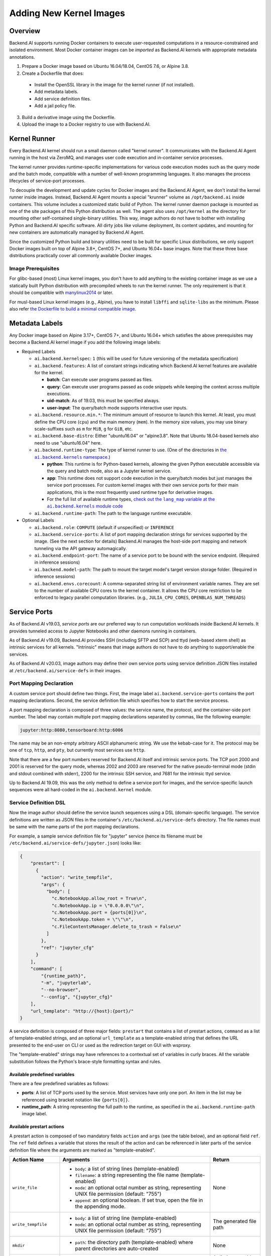 Adding New Kernel Images
========================

Overview
--------

Backend.AI supports running Docker containers to execute user-requested computations in a resource-constrained and isolated environment.
Most Docker container images can be *imported* as Backend.AI kernels with appropriate metadata annotations.

1. Prepare a Docker image based on Ubuntu 16.04/18.04, CentOS 7.6, or Alpine 3.8.
2. Create a Dockerfile that does:

  - Install the OpenSSL library in the image for the kernel runner (if not installed).
  - Add metadata labels.
  - Add service definition files.
  - Add a jail policy file.

3. Build a derivative image using the Dockerfile.
4. Upload the image to a Docker registry to use with Backend.AI.


Kernel Runner
-------------

Every Backend.AI kernel should run a small daemon called "kernel runner".
It communicates with the Backend.AI Agent running in the host via ZeroMQ, and manages user code execution and in-container service processes.

The kernel runner provides runtime-specific implementations for various code execution modes such as the query mode and the batch mode, compatible with a number of well-known programming languages.
It also manages the process lifecycles of service-port processes.

To decouple the development and update cycles for Docker images and the Backend.AI Agent, we don't install the kernel runner inside images.
Instead, Backend.AI Agent mounts a special "krunner" volume as ``/opt/backend.ai`` inside containers.
This volume includes a customized static build of Python.
The kernel runner daemon package is mounted as one of the site packages of this Python distribution as well.
The agent also uses ``/opt/kernel`` as the directory for mounting other self-contained single-binary utilities.
This way, image authors do not have to bother with installing Python and Backend.AI specific software.
All dirty jobs like volume deployment, its content updates, and mounting for new containers are automatically managed by Backend.AI Agent.

Since the customized Python build and binary utilities need to be built for specific Linux distributions, we only support Docker images built on top of Alpine 3.8+, CentOS 7+, and Ubuntu 16.04+ base images.
Note that these three base distributions practically cover all commonly available Docker images.

Image Prerequisites
~~~~~~~~~~~~~~~~~~~

For glibc-based (most) Linux kernel images, you don't have to add anything to the existing container image as we use a statically built Python distribution with precompiled wheels to run the kernel runner.
The only requirement is that it should be compatible with `manylinux2014 <https://peps.python.org/pep-0599/#the-manylinux2014-policy>`_ or later.

For musl-based Linux kernel images (e.g., Alpine), you have to install ``libffi`` and ``sqlite-libs`` as the minimum.
Please also refer `the Dockerfile to build a minimal compatible image <https://github.com/lablup/backend.ai-krunner-alpine/blob/master/compat-test.Dockerfile>`_.


Metadata Labels
---------------

Any Docker image based on Alpine 3.17+, CentOS 7+, and Ubuntu 16.04+ which satisfies the above prerequisites may become a Backend.AI kernel image if you add the following image labels:

* Required Labels

  * ``ai.backend.kernelspec``: ``1`` (this will be used for future versioning of the metadata specification)
  * ``ai.backend.features``: A list of constant strings indicating which Backend.AI kernel features are available for the kernel.

    - **batch**: Can execute user programs passed as files.
    - **query**: Can execute user programs passed as code snippets while keeping the context across multiple executions.
    - **uid-match**: As of 19.03, this must be specified always.
    - **user-input**: The query/batch mode supports interactive user inputs.

  * ``ai.backend.resource.min.*``: The minimum amount of resource to launch this kernel.
    At least, you must define the CPU core (``cpu``) and the main memory (``mem``).
    In the memory size values, you may use binary scale-suffixes such as ``m`` for ``MiB``, ``g`` for ``GiB``, etc.
  * ``ai.backend.base-distro``: Either "ubuntu16.04" or "alpine3.8".  Note that Ubuntu
    18.04-based kernels also need to use "ubuntu16.04" here.
  * ``ai.backend.runtime-type``: The type of kernel runner to use. (One of the
    directories in |ai.backend.kernel nslink|_)

    - **python**: This runtime is for Python-based kernels,
      allowing the given Python executable accessible via the query and batch mode, also as a Jupyter kernel service.
    - **app**: This runtime does not support code execution in the query/batch modes but just manages the service port processes.
      For custom kernel images with their own service ports for their main applications,
      this is the most frequently used runtime type for derivative images.
    - For the full list of available runtime types, |ai.backend.kernel modlink|_

  * ``ai.backend.runtime-path``: The path to the language runtime executable.

* Optional Labels

  * ``ai.backend.role``: ``COMPUTE`` (default if unspecified) or ``INFERENCE``
  * ``ai.backend.service-ports``: A list of port mapping declaration strings for services supported by the image. (See the next section for details)
    Backend.AI manages the host-side port mapping and network tunneling via the API gateway automagically.
  * ``ai.backend.endpoint-port``: The name of a service port to be bound with the service endpoint. (Required in inference sessions)
  * ``ai.backend.model-path``: The path to mount the target model's target version storage folder. (Required in inference sessions)
  * ``ai.backend.envs.corecount``: A comma-separated string list of environment variable names.
    They are set to the number of available CPU cores to the kernel container.
    It allows the CPU core restriction to be enforced to legacy parallel computation libraries.
    (e.g., ``JULIA_CPU_CORES``, ``OPENBLAS_NUM_THREADS``)

.. |ai.backend.kernel nslink| replace:: the ``ai.backend.kernels`` namespace.
.. _ai.backend.kernel nslink: https://github.com/lablup/backend.ai-agent/tree/main/src/ai/backend/kernel
.. |ai.backend.kernel modlink| replace:: check out the ``lang_map`` variable at the ``ai.backend.kernels`` module code
.. _ai.backend.kernel modlink: https://github.com/lablup/backend.ai-agent/blob/main/src/ai/backend/kernel/__init__.py


Service Ports
-------------

As of Backend.AI v19.03, *service ports* are our preferred way to run computation workloads inside Backend.AI kernels.
It provides tunneled access to Jupyter Notebooks and other daemons running in containers.

As of Backend.AI v19.09, Backend.AI provides SSH (including SFTP and SCP) and ttyd (web-based xterm shell) as intrinsic services for all kernels.
"Intrinsic" means that image authors do not have to do anything to support/enable the services.

As of Backend.AI v20.03, image authors may define their own service ports using service definition JSON files installed at ``/etc/backend.ai/service-defs`` in their images.

Port Mapping Declaration
~~~~~~~~~~~~~~~~~~~~~~~~

A custom service port should define two things.
First, the image label ``ai.backend.service-ports`` contains the port mapping declarations.
Second, the service definition file which specifies how to start the service process.

A port mapping declaration is composed of three values: the service name, the protocol, and the container-side port number.
The label may contain multiple port mapping declarations separated by commas, like the following example:

.. code-block::

   jupyter:http:8080,tensorboard:http:6006

The name may be an non-empty arbitrary ASCII alphanumeric string.
We use the kebab-case for it.
The protocol may be one of ``tcp``, ``http``, and ``pty``, but currently most services use ``http``.

Note that there are a few port numbers reserved for Backend.AI itself and intrinsic service ports.
The TCP port 2000 and 2001 is reserved for the query mode, whereas 2002 and 2003 are reserved for the native pseudo-terminal mode (stdin and stdout combined with stderr), 2200 for the intrinsic SSH service, and 7681 for the intrinsic ttyd service.

Up to Backend.AI 19.09, this was the only method to define a service port for images, and the service-specific launch sequences were all hard-coded in the ``ai.backend.kernel`` module.

Service Definition DSL
~~~~~~~~~~~~~~~~~~~~~~

Now the image author should define the service launch sequences using a DSL (domain-specific language).
The service definitions are written as JSON files in the container's ``/etc/backend.ai/service-defs`` directory.
The file names must be same with the name parts of the port mapping declarations.

For example, a sample service definition file for "jupyter" service (hence its filename must be ``/etc/backend.ai/service-defs/jupyter.json``) looks like:

.. code-block:: json

    {
        "prestart": [
          {
            "action": "write_tempfile",
            "args": {
              "body": [
                "c.NotebookApp.allow_root = True\n",
                "c.NotebookApp.ip = \"0.0.0.0\"\n",
                "c.NotebookApp.port = {ports[0]}\n",
                "c.NotebookApp.token = \"\"\n",
                "c.FileContentsManager.delete_to_trash = False\n"
              ]
            },
            "ref": "jupyter_cfg"
          }
        ],
        "command": [
            "{runtime_path}",
            "-m", "jupyterlab",
            "--no-browser",
            "--config", "{jupyter_cfg}"
        ],
        "url_template": "http://{host}:{port}/"
    }

A service definition is composed of three major fields: ``prestart`` that contains a list of prestart actions, ``command`` as a list of template-enabled strings, and an optional ``url_template`` as a template-enabled string that defines the URL presented to the end-user on CLI or used as the redirection target on GUI with wsproxy.

The "template-enabled" strings may have references to a contextual set of variables in curly braces.
All the variable substitution follows the Python's brace-style formatting syntax and rules.

Available predefined variables
^^^^^^^^^^^^^^^^^^^^^^^^^^^^^^

There are a few predefined variables as follows:

* **ports**: A list of TCP ports used by the service. Most services have only one port. An item in the list may be referenced using bracket notation like ``{ports[0]}``.
* **runtime_path**: A string representing the full path to the runtime, as specified in the ``ai.backend.runtime-path`` image label.

Available prestart actions
^^^^^^^^^^^^^^^^^^^^^^^^^^

A prestart action is composed of two mandatory fields ``action`` and ``args`` (see the table below), and an optional field ``ref``.
The ``ref`` field defines a variable that stores the result of the action and can be referenced in later parts of the service definition file where the arguments are marked as "template-enabled".

.. list-table::
   :widths: 20 60 20
   :header-rows: 1

   * - Action Name
     - Arguments
     - Return
   * - ``write_file``
     - * ``body``: a list of string lines (template-enabled)
       * ``filename``: a string representing the file name (template-enabled)
       * ``mode``: an optional octal number as string, representing UNIX file permission (default: "755")
       * ``append``: an optional boolean. If set true, open the file in the appending mode.
     - None
   * - ``write_tempfile``
     - * ``body``: a list of string line (template-enabled)
       * ``mode``: an optional octal number as string, representing UNIX file permission (default: "755")
     - The generated file path
   * - ``mkdir``
     - * ``path``: the directory path (template-enabled) where parent directories are auto-created
     - None
   * - ``run_command``
     - * ``command``: the command-line argument list as passed to ``exec`` syscall (template-enabled)
     - A dictionary with two fields: ``out`` and ``err`` which contain the console output decoded as the UTF-8 encoding
   * - ``log``
     - * ``body``: a string to send as kernel log (template-enabled)
       * ``debug``: a boolean to lower the logging level to DEBUG (default is INFO)
     - None

.. warning::

   ``run_command`` action should return quickly, otherwise the session creation latency will be increased.
   If you need to run a background process, you must use its own options to let it daemonize or wrap as a background shell command (``["/bin/sh", "-c", "... &"]``).

Interpretation of URL template
^^^^^^^^^^^^^^^^^^^^^^^^^^^^^^

``url_template`` field is used by the client SDK and wsproxy to fill up the actual URL presented to the end-user (or the end-user's web browser as the redirection target).
So its template variables are not parsed when starting the service, but they are parsed and interpolated by the clients.
There are only three fixed variables: ``{protocol}``, ``{host}``, and ``{port}``.

Here is a sample service-definition that utilizes the URL template:

.. code-block:: json

    {
      "command": [
        "/opt/noVNC/utils/launch.sh",
        "--vnc", "localhost:5901",
        "--listen", "{ports[0]}"
      ],
      "url_template": "{protocol}://{host}:{port}/vnc.html?host={host}&port={port}&password=backendai&autoconnect=true"
    }



Jail Policy
-----------

**(TODO: jail policy syntax and interpretation)**

.. _custom-jail-policy:

Adding Custom Jail Policy
~~~~~~~~~~~~~~~~~~~~~~~~~

To write a new policy implementation, extend `the jail policy interface <https://github.com/lablup/backend.ai-jail>`_ in Go.
Ebmed it inside your jail build.
Please give a look to existing jail policies as good references.


Example: An Ubuntu-based Kernel
-------------------------------

.. code-block:: dockerfile

    FROM ubuntu:16.04

    # Add commands for image customization
    RUN apt-get install ...

    # Backend.AI specifics
    RUN apt-get install libssl
    LABEL ai.backend.kernelspec=1 \
          ai.backend.resource.min.cpu=1 \
          ai.backend.resource.min.mem=256m \
          ai.backend.envs.corecount="OPENBLAS_NUM_THREADS,OMP_NUM_THREADS,NPROC" \
          ai.backend.features="batch query uid-match user-input" \
          ai.backend.base-distro="ubuntu16.04" \
          ai.backend.runtime-type="python" \
          ai.backend.runtime-path="/usr/local/bin/python" \
          ai.backend.service-ports="jupyter:http:8080"
    COPY service-defs/*.json /etc/backend.ai/service-defs/
    COPY policy.yml /etc/backend.ai/jail/policy.yml



Custom startup scripts (aka custom entrypoint)
----------------------------------------------

When the image has *preopen* service ports and/or an endpoint port, Backend.AI automatically sets up application proxy tunnels
as if the listening applications are already started.

To initialize and start such applications, put a shell script as ``/opt/container/bootstrap.sh`` when building the image.
This per-image bootstrap script is executed as *root* by the agent-injected ``entrypoint.sh``.

.. warning::

   Since Backend.AI overrides the command and the entrypoint of container images to run the kernel runner regardless of the image content,
   setting ``CMD`` or ``ENTRYPOINT`` in Dockerfile has **no effects**.
   You should use ``/opt/container/bootstrap.sh`` to migrate existing entrypoint/command wrappers.

.. warning::

   ``/opt/container/bootstrap.sh`` **must return immediately** to prevent the session from staying in the ``PREPARING`` status.
   This means that it should run service applications in background by *daemonization*.

To run a process as the user privilege, you should use ``su-exec`` which is also injected by the agent like:

.. code-block:: shell

   /opt/kernel/su-exec "${LOCAL_GROUP_ID}:${LOCAL_USER_ID}" /path/to/your/service


Implementation details
----------------------

The query mode I/O protocol
~~~~~~~~~~~~~~~~~~~~~~~~~~~

The input is a ZeroMQ's multipart message with two payloads.
The first payload should contain a unique identifier for the code snippet (usually a hash of it), but currently it is ignored (reserved for future caching implementations).
The second payload should contain a UTF-8 encoded source code string.

The reply is a ZeroMQ's multipart message with a single payload, containing a UTF-8 encoded string of the following JSON object:

.. code-block:: json

    {
        "stdout": "hello world!",
        "stderr": "oops!",
        "exceptions": [
            ["exception-name", ["arg1", "arg2"], false, null]
        ],
        "media": [
            ["image/png", "data:image/base64,...."]
        ],
        "options": {
            "upload_output_files": true
        }
    }

.. code-block: text


Each item in ``exceptions`` is an array composed of four items:
exception name,
exception arguments (optional),
a boolean indicating if the exception is raised outside the user code (mostly false),
and a traceback string (optional).

Each item in ``media`` is an array of two items: MIME-type and the data string.
Specific formats are defined and handled by the Backend.AI Media module.

The ``options`` field may present optionally.
If ``upload_output_files`` is true (default), then the agent uploads the files generated by user code in the working directory (``/home/work``) to AWS S3 bucket and make their URLs available in the front-end.

The pseudo-terminal mode protocol
~~~~~~~~~~~~~~~~~~~~~~~~~~~~~~~~~

If you want to allow users to have real-time interactions with your kernel using web-based terminals, you should implement the PTY mode as well.
A good example is `our "git" kernel runner <https://github.com/lablup/backend.ai-kernel-runner/blob/master/src/ai/backend/kernel/git/__init__.py>`_.

The key concept is separation of the "outer" daemon and the "inner" target program (e.g., a shell).
The outer daemon should wrap the inner program inside a pseudo-tty.
As the outer daemon is completely hidden in terminal interaction by the end-users, the programming language may differ from the inner program.
The challenge is that you need to implement piping of ZeroMQ sockets from/to pseudo-tty file descriptors.
It is up to you how you implement the outer daemon, but if you choose Python for it, we recommend to use asyncio or similar event loop libraries such as tornado and Twisted to mulitplex sockets and file descriptors for both input/output directions.
When piping the messages, the outer daemon should not apply any specific transformation; it should send and receive all raw data/control byte sequences transparently because the front-end (e.g., terminal.js) is responsible for interpreting them.
Currently we use PUB/SUB ZeroMQ socket types but this may change later.

Optionally, you may run the query-mode loop side-by-side.
For example, our git kernel supports terminal resizing and pinging commands as the query-mode inputs.
There is no fixed specification for such commands yet, but the current CodeOnWeb uses the followings:

 * ``%resize <rows> <cols>``: resize the pseudo-tty's terminal to fit with the web terminal element in user browsers.
 * ``%ping``: just a no-op command to prevent kernel idle timeouts while the web terminal is open in user browsers.

A best practice (not mandatory but recommended) for PTY mode kernels is to automatically respawn the inner program if it terminates (e.g., the user has exited the shell) so that the users are not locked in a "blank screen" terminal.
